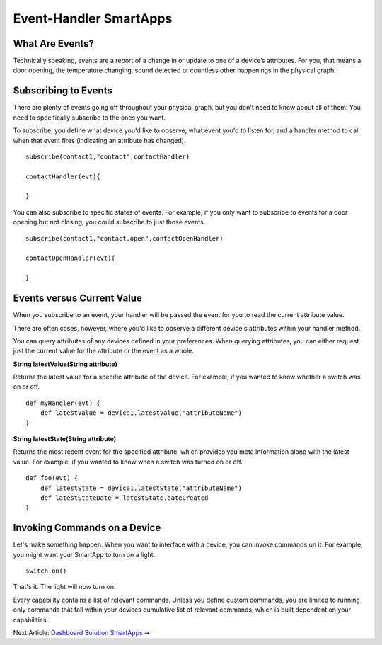 Event-Handler SmartApps
=======================

What Are Events?
----------------

Technically speaking, events are a report of a change in or update to
one of a device’s attributes. For you, that means a door opening, the
temperature changing, sound detected or countless other happenings in
the physical graph.

Subscribing to Events
---------------------

There are plenty of events going off throughout your physical graph, but
you don't need to know about all of them. You need to specifically
subscribe to the ones you want.

To subscribe, you define what device you'd like to observe, what event
you'd to listen for, and a handler method to call when that event fires
(indicating an attribute has changed).

::

    subscribe(contact1,"contact",contactHandler)

    contactHandler(evt){

    }

You can also subscribe to specific states of events. For example, if you
only want to subscribe to events for a door opening but not closing, you
could subscribe to just those events.

::

    subscribe(contact1,"contact.open",contactOpenHandler)

    contactOpenHandler(evt){

    }

.. ADD Link

Events versus Current Value
---------------------------

When you subscribe to an event, your handler will be passed the event
for you to read the current attribute value.

There are often cases, however, where you'd like to observe a different
device's attributes within your handler method.

You can query attributes of any devices defined in your preferences.
When querying attributes, you can either request just the current value
for the attribute or the event as a whole.

**String latestValue(String attribute)** 

Returns the latest value for a specific attribute of the device. For
example, if you wanted to know whether a switch was on or off.

::

    def myHandler(evt) {
        def latestValue = device1.latestValue("attributeName")
    }

**String latestState(String attribute)** 

Returns the most recent event for the specified attribute, which
provides you meta information along with the latest value. For example,
if you wanted to know when a switch was turned on or off.

::

    def foo(evt) {
        def latestState = device1.latestState("attributeName")
        def latestStateDate = latestState.dateCreated
    }

Invoking Commands on a Device
-----------------------------

Let's make something happen. When you want to interface with a device,
you can invoke commands on it. For example, you might want your SmartApp
to turn on a light.

::

    switch.on()

That's it. The light will now turn on.

Every capability contains a list of relevant commands. Unless you define
custom commands, you are limited to running only commands that fall
within your devices cumulative list of relevant commands, which is built
dependent on your capabilities.

Next Article: `Dashboard Solution SmartApps
➞ <dashboard-solution-smartapps.html>`__
